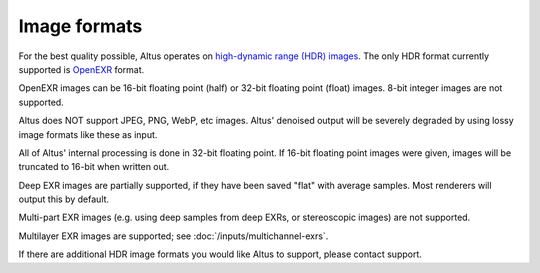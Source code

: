 Image formats
-------------

For the best quality possible, Altus operates on `high-dynamic range (HDR) images`__.
The only HDR format currently supported is `OpenEXR`__ format.

__ https://en.wikipedia.org/wiki/High-dynamic-range_imaging
__ http://openexr.com/

OpenEXR images can be 16-bit floating point (half) or 32-bit floating point (float) images.
8-bit integer images are not supported.

Altus does NOT support JPEG, PNG, WebP, etc images.
Altus' denoised output will be severely degraded by using lossy image formats like these as input.

All of Altus' internal processing is done in 32-bit floating point.
If 16-bit floating point images were given, images will be truncated to 16-bit when written out.

Deep EXR images are partially supported, if they have been saved "flat" with average samples.
Most renderers will output this by default.

Multi-part EXR images (e.g. using deep samples from deep EXRs, or stereoscopic images) are not supported.

Multilayer EXR images are supported; see :doc:`/inputs/multichannel-exrs`.

If there are additional HDR image formats you would like Altus to support, please contact support.
